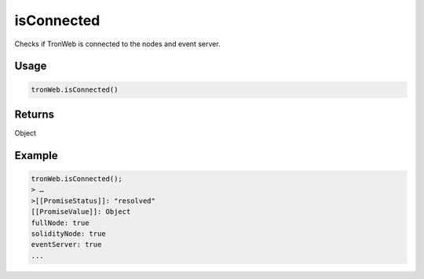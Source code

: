 isConnected
============

Checks if TronWeb is connected to the nodes and event server.

-------
Usage
-------

.. code-block:: javascript
  
  tronWeb.isConnected()

-------
Returns
-------

Object

-------
Example
-------

.. code-block:: javascript

  tronWeb.isConnected();
  > …
  >[[PromiseStatus]]: "resolved"
  [[PromiseValue]]: Object
  fullNode: true
  solidityNode: true
  eventServer: true
  ...